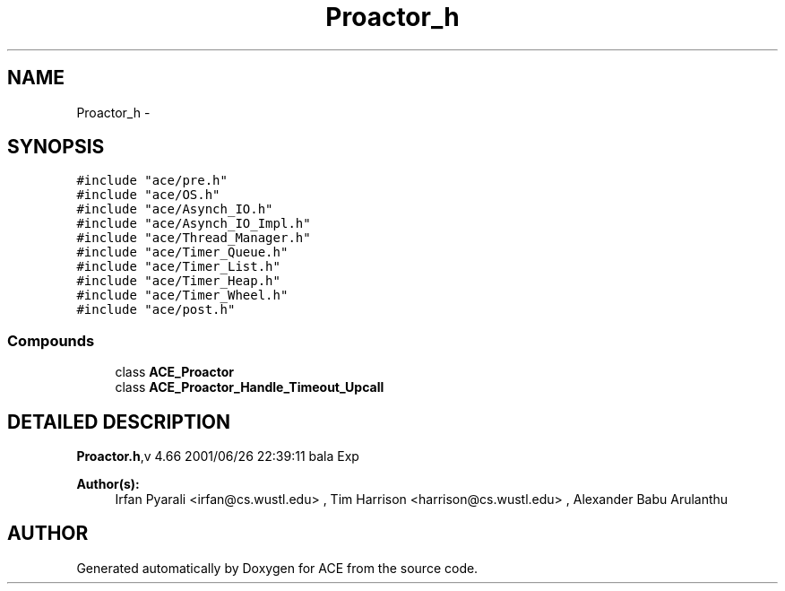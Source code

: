 .TH Proactor_h 3 "5 Oct 2001" "ACE" \" -*- nroff -*-
.ad l
.nh
.SH NAME
Proactor_h \- 
.SH SYNOPSIS
.br
.PP
\fC#include "ace/pre.h"\fR
.br
\fC#include "ace/OS.h"\fR
.br
\fC#include "ace/Asynch_IO.h"\fR
.br
\fC#include "ace/Asynch_IO_Impl.h"\fR
.br
\fC#include "ace/Thread_Manager.h"\fR
.br
\fC#include "ace/Timer_Queue.h"\fR
.br
\fC#include "ace/Timer_List.h"\fR
.br
\fC#include "ace/Timer_Heap.h"\fR
.br
\fC#include "ace/Timer_Wheel.h"\fR
.br
\fC#include "ace/post.h"\fR
.br

.SS Compounds

.in +1c
.ti -1c
.RI "class \fBACE_Proactor\fR"
.br
.ti -1c
.RI "class \fBACE_Proactor_Handle_Timeout_Upcall\fR"
.br
.in -1c
.SH DETAILED DESCRIPTION
.PP 
.PP
\fBProactor.h\fR,v 4.66 2001/06/26 22:39:11 bala Exp
.PP
\fBAuthor(s): \fR
.in +1c
 Irfan Pyarali <irfan@cs.wustl.edu> ,  Tim Harrison <harrison@cs.wustl.edu> ,  Alexander Babu Arulanthu 
.PP
.SH AUTHOR
.PP 
Generated automatically by Doxygen for ACE from the source code.